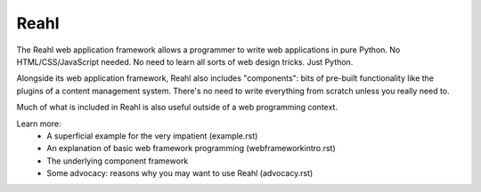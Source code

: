 .. Copyright 2011, 2013 Reahl Software Services (Pty) Ltd. All rights reserved.
 
Reahl
=====

The Reahl web application framework allows a programmer to write web
applications in pure Python. No HTML/CSS/JavaScript needed. No need to
learn all sorts of web design tricks. Just Python.

Alongside its web application framework, Reahl also includes
"components": bits of pre-built functionality like the plugins of a
content management system. There's no need to write everything from
scratch unless you really need to.

Much of what is included in Reahl is also useful outside of a web
programming context.

Learn more:
 - A superficial example for the very impatient (example.rst)
 - An explanation of basic web framework programming (webframeworkintro.rst)
 - The underlying component framework 
 - Some advocacy: reasons why you may want to use Reahl (advocacy.rst)


